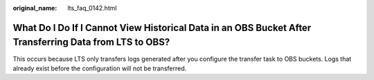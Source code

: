 :original_name: lts_faq_0142.html

.. _lts_faq_0142:

What Do I Do If I Cannot View Historical Data in an OBS Bucket After Transferring Data from LTS to OBS?
=======================================================================================================

This occurs because LTS only transfers logs generated after you configure the transfer task to OBS buckets. Logs that already exist before the configuration will not be transferred.
